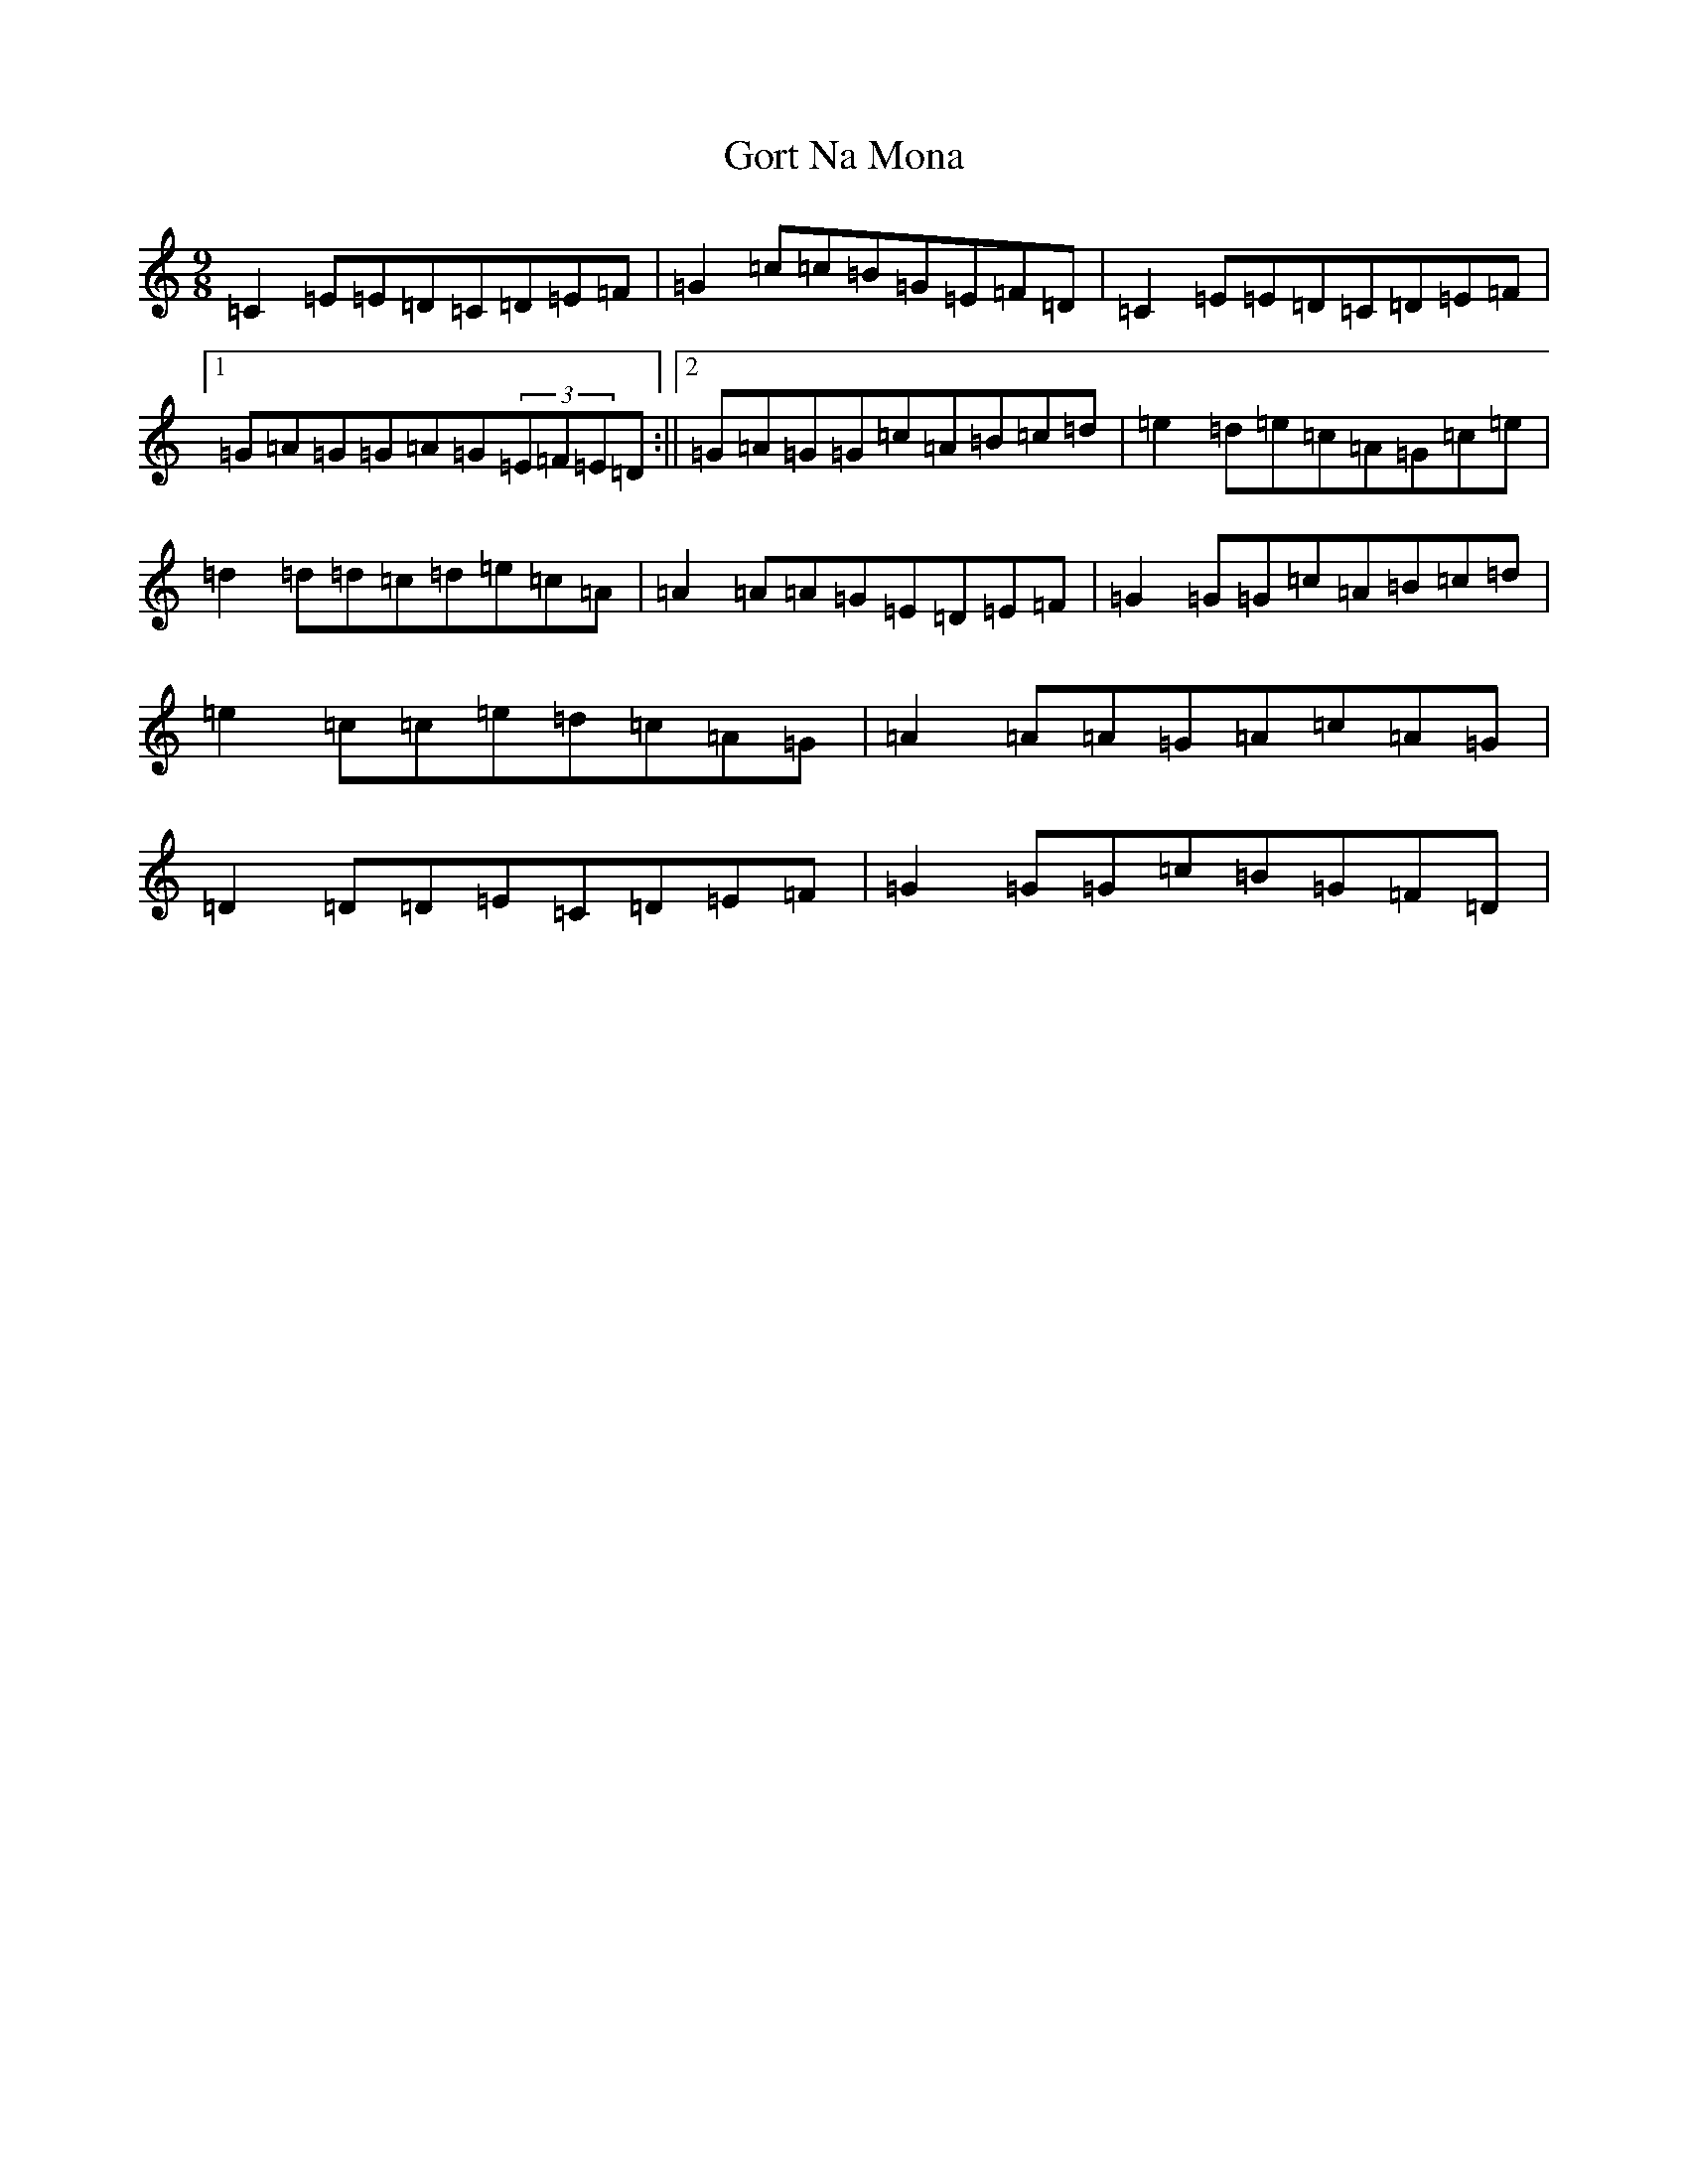 X: 8252
T: Gort Na Mona
S: https://thesession.org/tunes/2087#setting2087
R: slip jig
M:9/8
L:1/8
K: C Major
=C2=E=E=D=C=D=E=F|=G2=c=c=B=G=E=F=D|=C2=E=E=D=C=D=E=F|1=G=A=G=G=A=G(3=E=F=E=D:||2=G=A=G=G=c=A=B=c=d|=e2=d=e=c=A=G=c=e|=d2=d=d=c=d=e=c=A|=A2=A=A=G=E=D=E=F|=G2=G=G=c=A=B=c=d|=e2=c=c=e=d=c=A=G|=A2=A=A=G=A=c=A=G|=D2=D=D=E=C=D=E=F|=G2=G=G=c=B=G=F=D|